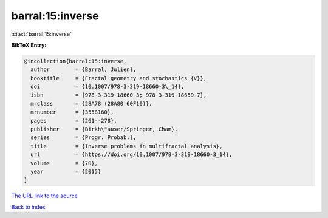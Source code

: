 barral:15:inverse
=================

:cite:t:`barral:15:inverse`

**BibTeX Entry:**

.. code-block:: bibtex

   @incollection{barral:15:inverse,
     author        = {Barral, Julien},
     booktitle     = {Fractal geometry and stochastics {V}},
     doi           = {10.1007/978-3-319-18660-3\_14},
     isbn          = {978-3-319-18660-3; 978-3-319-18659-7},
     mrclass       = {28A78 (28A80 60F10)},
     mrnumber      = {3558160},
     pages         = {261--278},
     publisher     = {Birkh\"auser/Springer, Cham},
     series        = {Progr. Probab.},
     title         = {Inverse problems in multifractal analysis},
     url           = {https://doi.org/10.1007/978-3-319-18660-3_14},
     volume        = {70},
     year          = {2015}
   }

`The URL link to the source <https://doi.org/10.1007/978-3-319-18660-3_14>`__


`Back to index <../By-Cite-Keys.html>`__
